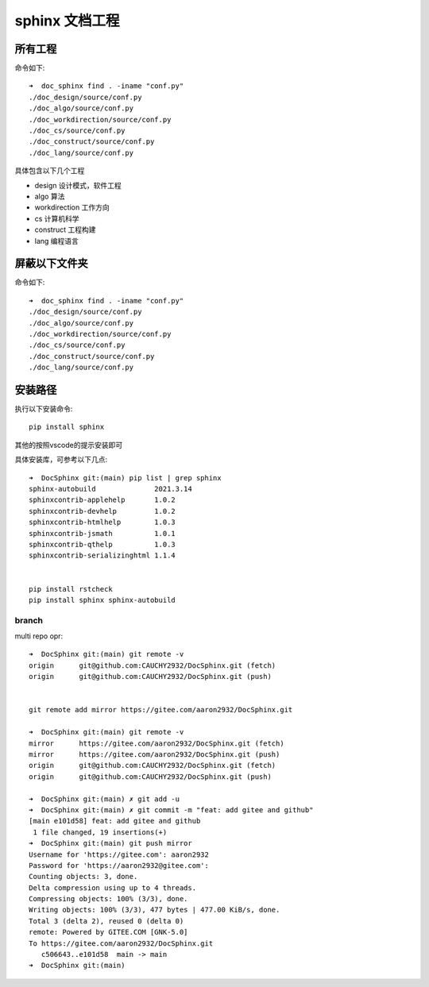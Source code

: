 sphinx 文档工程
***********************

所有工程
____________________

命令如下::

    ➜  doc_sphinx find . -iname "conf.py"
    ./doc_design/source/conf.py
    ./doc_algo/source/conf.py
    ./doc_workdirection/source/conf.py
    ./doc_cs/source/conf.py
    ./doc_construct/source/conf.py
    ./doc_lang/source/conf.py


具体包含以下几个工程

* design 设计模式，软件工程
* algo 算法
* workdirection 工作方向
* cs 计算机科学
* construct 工程构建
* lang 编程语言




屏蔽以下文件夹
____________________________

命令如下::

    ➜  doc_sphinx find . -iname "conf.py"
    ./doc_design/source/conf.py
    ./doc_algo/source/conf.py
    ./doc_workdirection/source/conf.py
    ./doc_cs/source/conf.py
    ./doc_construct/source/conf.py
    ./doc_lang/source/conf.py


安装路径
___________________

执行以下安装命令::

    pip install sphinx


其他的按照vscode的提示安装即可

具体安装库，可参考以下几点::

    ➜  DocSphinx git:(main) pip list | grep sphinx
    sphinx-autobuild              2021.3.14
    sphinxcontrib-applehelp       1.0.2
    sphinxcontrib-devhelp         1.0.2
    sphinxcontrib-htmlhelp        1.0.3
    sphinxcontrib-jsmath          1.0.1
    sphinxcontrib-qthelp          1.0.3
    sphinxcontrib-serializinghtml 1.1.4


    pip install rstcheck
    pip install sphinx sphinx-autobuild


branch
-------------------

multi repo opr::

    ➜  DocSphinx git:(main) git remote -v
    origin	git@github.com:CAUCHY2932/DocSphinx.git (fetch)
    origin	git@github.com:CAUCHY2932/DocSphinx.git (push)


    git remote add mirror https://gitee.com/aaron2932/DocSphinx.git

    ➜  DocSphinx git:(main) git remote -v
    mirror	https://gitee.com/aaron2932/DocSphinx.git (fetch)
    mirror	https://gitee.com/aaron2932/DocSphinx.git (push)
    origin	git@github.com:CAUCHY2932/DocSphinx.git (fetch)
    origin	git@github.com:CAUCHY2932/DocSphinx.git (push)

    ➜  DocSphinx git:(main) ✗ git add -u
    ➜  DocSphinx git:(main) ✗ git commit -m "feat: add gitee and github"
    [main e101d58] feat: add gitee and github
     1 file changed, 19 insertions(+)
    ➜  DocSphinx git:(main) git push mirror
    Username for 'https://gitee.com': aaron2932
    Password for 'https://aaron2932@gitee.com':
    Counting objects: 3, done.
    Delta compression using up to 4 threads.
    Compressing objects: 100% (3/3), done.
    Writing objects: 100% (3/3), 477 bytes | 477.00 KiB/s, done.
    Total 3 (delta 2), reused 0 (delta 0)
    remote: Powered by GITEE.COM [GNK-5.0]
    To https://gitee.com/aaron2932/DocSphinx.git
       c506643..e101d58  main -> main
    ➜  DocSphinx git:(main)


